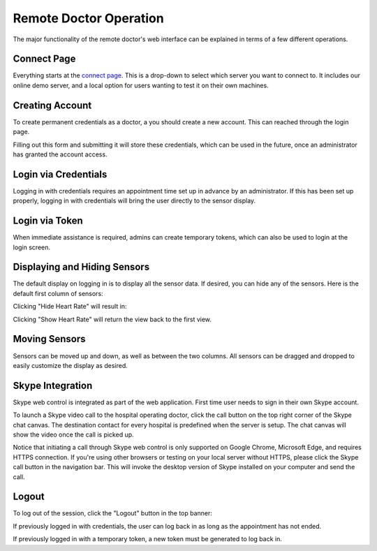 Remote Doctor Operation
=======================

The major functionality of the remote doctor's web interface can be explained in terms of a few different operations.

Connect Page
------------
Everything starts at the `connect page <https://jlipworth.github.io/doctor-hud>`_. This is a drop-down to select which server you want to connect to. It includes our online demo server, and a local option for users wanting to test it on their own machines.

.. image:: pictures/connectpage.png
   :align: center


Creating Account
----------------
To create permanent credentials as a doctor, a you should create a new account. This can reached through the login page.

.. image:: pictures/login-create.png
   :align: center

Filling out this form and submitting it will store these credentials, which can be used in the future, once an administrator has granted the account access.

.. image:: pictures/login-signup.png
   :align: center
   :scale: 75

Login via Credentials
---------------------
Logging in with credentials requires an appointment time set up in advance by an administrator. If this has been set up properly, logging in with credentials will bring the user directly to the sensor display.

.. image:: pictures/login-credentials.png
   :align: center

Login via Token
---------------
When immediate assistance is required, admins can create temporary tokens, which can also be used to login at the login screen.

.. image:: pictures/login-token.png
   :align: center

Displaying and Hiding Sensors
-----------------------------
The default display on logging in is to display all the sensor data. If desired, you can hide any of the sensors. Here is the default first column of sensors:

.. image:: pictures/sensors-allshown.png
   :align: center
   :scale: 50

Clicking "Hide Heart Rate" will result in:

.. image:: pictures/sensors-hiddenheart.png
   :align: center
   :scale: 50

Clicking "Show Heart Rate" will return the view back to the first view.


Moving Sensors
--------------
Sensors can be moved up and down, as well as between the two columns. All sensors can be dragged and dropped to easily customize the display as desired.

.. image:: pictures/sensors-drag.png
   :align: center


Skype Integration
-----------------
Skype web control is integrated as part of the web application. First time user needs to sign in their own Skype account. 

.. image:: pictures/skype-signin.png
   :align: center

To launch a Skype video call to the hospital operating doctor, click the call button on the top right corner of the Skype chat canvas. The destination contact for every hospital is predefined when the server is setup. The chat canvas will show the video once the call is picked up.

.. image:: pictures/skype-call.png
   :align: center

Notice that initiating a call through Skype web control is only supported on Google Chrome, Microsoft Edge, and requires HTTPS connection. If you're using other browsers or testing on your local server without HTTPS, please click the Skype call button in the navigation bar. This will invoke the desktop version of Skype installed on your computer and send the call. 

.. image:: pictures/skype-button.png
   :align: center
   
Logout
------
To log out of the session, click the "Logout" button in the top banner:

.. image:: pictures/sensors-logout.png
   :align: center

If previously logged in with credentials, the user can log back in as long as the appointment has not ended.

If previously logged in with a temporary token, a new token must be generated to log back in.
